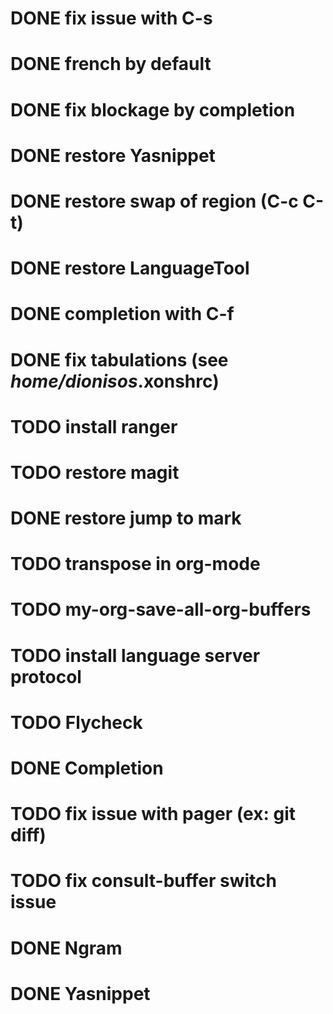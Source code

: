 * DONE fix issue with C-s
* DONE french by default
* DONE fix blockage by completion
* DONE restore Yasnippet
* DONE restore swap of region (C-c C-t)
* DONE restore LanguageTool
* DONE completion with C-f
* DONE fix tabulations (see /home/dionisos/.xonshrc)
* TODO install ranger
* TODO restore magit
* DONE restore jump to mark
* TODO transpose in org-mode
* TODO my-org-save-all-org-buffers
* TODO install language server protocol
* TODO Flycheck
* DONE Completion
* TODO fix issue with pager (ex: git diff)
* TODO fix consult-buffer switch issue

* DONE Ngram
* DONE Yasnippet

